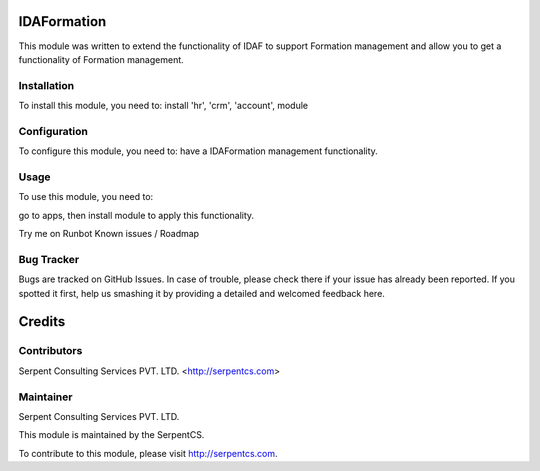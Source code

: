 =======
IDAFormation
=======

This module was written to extend the functionality of IDAF to support Formation management and allow you to get a functionality of Formation management.

Installation
============

To install this module, you need to:
install 'hr', 'crm', 'account', module


Configuration
=============

To configure this module, you need to:
have a IDAFormation management functionality.

Usage
=====

To use this module, you need to:

go to apps, then install module to apply this functionality.

Try me on Runbot
Known issues / Roadmap


Bug Tracker
===========

Bugs are tracked on GitHub Issues. In case of trouble, please check there if your issue has already been reported. If you spotted it first, help us smashing it by providing a detailed and welcomed feedback here.


=======
Credits
=======

Contributors
============

Serpent Consulting Services PVT. LTD. <http://serpentcs.com>

Maintainer
===========

Serpent Consulting Services PVT. LTD.

This module is maintained by the SerpentCS.

To contribute to this module, please visit http://serpentcs.com.

